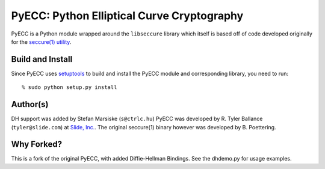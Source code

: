 PyECC: Python Elliptical Curve Cryptography
============================================

PyECC is a Python module wrapped around the ``libseccure`` library which itself is 
based off of code developed originally for the `seccure(1) utility <http://point-at-infinity.org/seccure/>`_.

Build and Install
-----------------

Since PyECC uses `setuptools <http://pypi.python.org/pypi/setuptools>`_ to build and 
install the PyECC module and corresponding library, you need to run:: 
    
    % sudo python setup.py install


Author(s)
---------

DH support was added by Stefan Marsiske (``s@ctrlc.hu``)
PyECC was developed by R. Tyler Ballance (``tyler@slide.com``) at `Slide, Inc. <http://slide.com>`_. 
The original seccure(1) binary however was developed by B. Poettering.

Why Forked?
-----------

This is a fork of the original PyECC, with added Diffie-Hellman Bindings. See the dhdemo.py for usage examples.
